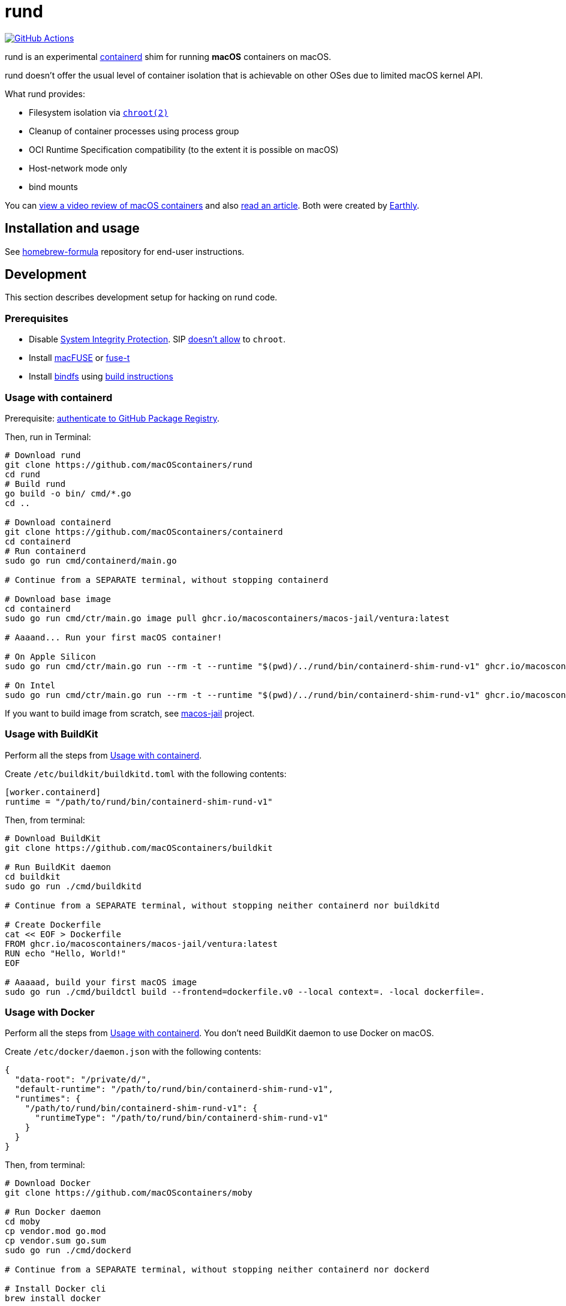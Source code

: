 = rund
:project-handle: rund
:uri-project: https://github.com/macoscontainers/{project-handle}
:uri-ci: {uri-project}/actions?query=branch%3Amain
:source-highlighter: rouge

image:{uri-project}/workflows/CI/badge.svg?branch=main[GitHub Actions,link={uri-ci}]

rund is an experimental https://containerd.io[containerd] shim for running *macOS* containers on macOS.

rund doesn't offer the usual level of container isolation that is achievable on other OSes due to limited macOS kernel API.

What rund provides:

* Filesystem isolation via https://developer.apple.com/library/archive/documentation/System/Conceptual/ManPages_iPhoneOS/man2/chroot.2.html[`chroot(2)`]
* Cleanup of container processes using process group
* OCI Runtime Specification compatibility (to the extent it is possible on macOS)
* Host-network mode only
* bind mounts

You can https://www.youtube.com/watch?v=RS9C_4O_Ohg[view a video review of macOS containers] and also https://earthly.dev/blog/macos-native-containers/[read an article].
Both were created by https://earthly.dev[Earthly].

== Installation and usage

See https://github.com/macOScontainers/homebrew-formula#readme[homebrew-formula] repository for end-user instructions.

== Development

This section describes development setup for hacking on rund code.

=== Prerequisites

* Disable https://developer.apple.com/documentation/security/disabling_and_enabling_system_integrity_protection[System Integrity Protection].
SIP https://github.com/containerd/containerd/discussions/5525#discussioncomment-2685649[doesn't allow] to `chroot`.
* Install https://osxfuse.github.io[macFUSE] or https://www.fuse-t.org[fuse-t]
* Install https://bindfs.org/downloads/[bindfs] using https://github.com/mpartel/bindfs/issues/100#issuecomment-870699085[build instructions]

[[containerd]]
=== Usage with containerd

Prerequisite: https://docs.github.com/en/packages/working-with-a-github-packages-registry/working-with-the-container-registry#authenticating-to-the-container-registry[authenticate to GitHub Package Registry].

Then, run in Terminal:

[source,shell]
----
# Download rund
git clone https://github.com/macOScontainers/rund
cd rund
# Build rund
go build -o bin/ cmd/*.go
cd ..

# Download containerd
git clone https://github.com/macOScontainers/containerd
cd containerd
# Run containerd
sudo go run cmd/containerd/main.go

# Continue from a SEPARATE terminal, without stopping containerd

# Download base image
cd containerd
sudo go run cmd/ctr/main.go image pull ghcr.io/macoscontainers/macos-jail/ventura:latest

# Aaaand... Run your first macOS container!

# On Apple Silicon
sudo go run cmd/ctr/main.go run --rm -t --runtime "$(pwd)/../rund/bin/containerd-shim-rund-v1" ghcr.io/macoscontainers/macos-jail/ventura-arm64:latest my_container /bin/sh -c 'echo "Hello from macOS container ^_^"'

# On Intel
sudo go run cmd/ctr/main.go run --rm -t --runtime "$(pwd)/../rund/bin/containerd-shim-rund-v1" ghcr.io/macoscontainers/macos-jail/ventura-i386:latest my_container /bin/sh -c 'echo "Hello from macOS container ^_^"'
----

If you want to build image from scratch, see https://github.com/macOScontainers/macos-jail[macos-jail] project.

=== Usage with BuildKit

Perform all the steps from <<containerd>>.

Create `/etc/buildkit/buildkitd.toml` with the following contents:

[source,toml]
----
[worker.containerd]
runtime = "/path/to/rund/bin/containerd-shim-rund-v1"
----

Then, from terminal:

[source,shell]
----
# Download BuildKit
git clone https://github.com/macOScontainers/buildkit

# Run BuildKit daemon
cd buildkit
sudo go run ./cmd/buildkitd

# Continue from a SEPARATE terminal, without stopping neither containerd nor buildkitd

# Create Dockerfile
cat << EOF > Dockerfile
FROM ghcr.io/macoscontainers/macos-jail/ventura:latest
RUN echo "Hello, World!"
EOF

# Aaaaad, build your first macOS image
sudo go run ./cmd/buildctl build --frontend=dockerfile.v0 --local context=. -local dockerfile=.
----

=== Usage with Docker

Perform all the steps from <<containerd>>.
You don't need BuildKit daemon to use Docker on macOS.

Create `/etc/docker/daemon.json` with the following contents:

[source,json]
----
{
  "data-root": "/private/d/",
  "default-runtime": "/path/to/rund/bin/containerd-shim-rund-v1",
  "runtimes": {
    "/path/to/rund/bin/containerd-shim-rund-v1": {
      "runtimeType": "/path/to/rund/bin/containerd-shim-rund-v1"
    }
  }
}
----

Then, from terminal:

[source,shell]
----
# Download Docker
git clone https://github.com/macOScontainers/moby

# Run Docker daemon
cd moby
cp vendor.mod go.mod
cp vendor.sum go.sum
sudo go run ./cmd/dockerd

# Continue from a SEPARATE terminal, without stopping neither containerd nor dockerd

# Install Docker cli
brew install docker

# Aaaand, run your first macOS native container
sudo docker run --rm -it ghcr.io/macoscontainers/macos-jail/ventura:latest echo "Hello from macOS! ^_^"
----
